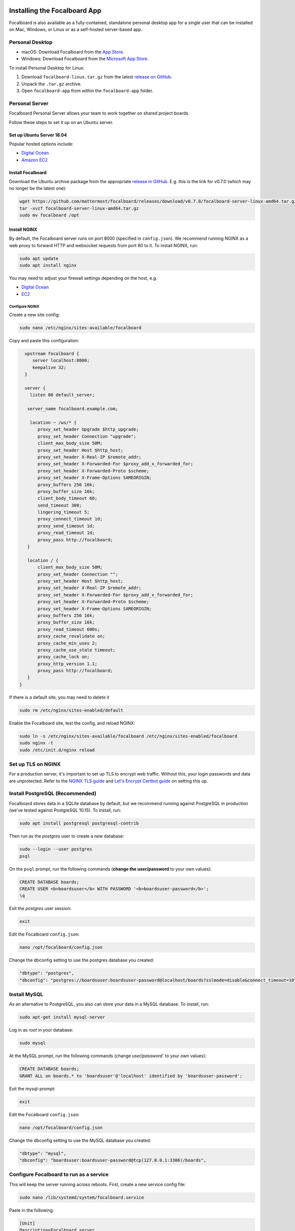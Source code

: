 Installing the Focalboard App
-----------------------------

Focalboard is also available as a fully-contained, standalone personal desktop app for a single user that can be installed on Mac, Windows, or Linux or as a self-hosted server-based app.

Personal Desktop
~~~~~~~~~~~~~~~~

- macOS: Download Focalboard from the `App Store <https://apps.apple.com/app/apple-store/id1556908618?pt=2114704&ct=website&mt=8>`_.
- Windows: Download Focalboard from the `Microsoft App Store <https://www.microsoft.com/store/apps/9NLN2T0SX9VF?cid=website>`_.

To install Personal Desktop for Linux:

1. Download ``focalboard-linux.tar.gz`` from the latest `release on GitHub <https://github.com/mattermost/focalboard/releases>`_.
2. Unpack the ``.tar.gz`` archive.
3. Open ``focalboard-app`` from within the ``focalboard-app`` folder.

Personal Server
~~~~~~~~~~~~~~~

Focalboard Personal Server allows your team to work together on shared project boards.

Follow these steps to set it up on an Ubuntu server.

Set up Ubuntu Server 18.04
^^^^^^^^^^^^^^^^^^^^^^^^^^

Popular hosted options include:

* `Digital Ocean <https://www.digitalocean.com/community/tutorials/initial-server-setup-with-ubuntu-18-04>`_
* `Amazon EC2 <https://docs.aws.amazon.com/AWSEC2/latest/UserGuide/EC2_GetStarted.html>`_

Install Focalboard
^^^^^^^^^^^^^^^^^^

Download the Ubuntu archive package from the appropriate `release in GitHub <https://github.com/mattermost/focalboard/releases>`_. E.g. this is the link for v0.7.0 (which may no longer be the latest one):

.. code-block:: sh

   wget https://github.com/mattermost/focalboard/releases/download/v0.7.0/focalboard-server-linux-amd64.tar.gz
   tar -xvzf focalboard-server-linux-amd64.tar.gz
   sudo mv focalboard /opt

Install NGINX
^^^^^^^^^^^^^

By default, the Focalboard server runs on port 8000 (specified in ``config.json``). We recommend running NGINX as a web proxy to forward HTTP and websocket requests from port 80 to it. To install NGINX, run:

.. code-block:: sh

   sudo apt update
   sudo apt install nginx

You may need to adjust your firewall settings depending on the host, e.g.

* `Digital Ocean <https://www.digitalocean.com/community/tutorials/how-to-install-nginx-on-ubuntu-18-04>`_
* `EC2 <https://docs.nginx.com/nginx/deployment-guides/amazon-web-services/ec2-instances-for-nginx/>`_

Configure NGINX
'''''''''''''''

Create a new site config:

.. code-block:: sh

   sudo nano /etc/nginx/sites-available/focalboard

Copy and paste this configuration:

.. code-block:: sh

   upstream focalboard {
      server localhost:8000;
      keepalive 32;
   }

   server {
     listen 80 default_server;

    server_name focalboard.example.com;

     location ~ /ws/* {
        proxy_set_header Upgrade $http_upgrade;
        proxy_set_header Connection "upgrade";
        client_max_body_size 50M;
        proxy_set_header Host $http_host;
        proxy_set_header X-Real-IP $remote_addr;
        proxy_set_header X-Forwarded-For $proxy_add_x_forwarded_for;
        proxy_set_header X-Forwarded-Proto $scheme;
        proxy_set_header X-Frame-Options SAMEORIGIN;
        proxy_buffers 256 16k;
        proxy_buffer_size 16k;
        client_body_timeout 60;
        send_timeout 300;
        lingering_timeout 5;
        proxy_connect_timeout 1d;
        proxy_send_timeout 1d;
        proxy_read_timeout 1d;
        proxy_pass http://focalboard;
    }

    location / {
        client_max_body_size 50M;
        proxy_set_header Connection "";
        proxy_set_header Host $http_host;
        proxy_set_header X-Real-IP $remote_addr;
        proxy_set_header X-Forwarded-For $proxy_add_x_forwarded_for;
        proxy_set_header X-Forwarded-Proto $scheme;
        proxy_set_header X-Frame-Options SAMEORIGIN;
        proxy_buffers 256 16k;
        proxy_buffer_size 16k;
        proxy_read_timeout 600s;
        proxy_cache_revalidate on;
        proxy_cache_min_uses 2;
        proxy_cache_use_stale timeout;
        proxy_cache_lock on;
        proxy_http_version 1.1;
        proxy_pass http://focalboard;
    }
 }

If there is a default site, you may need to delete it

.. code-block:: sh

   sudo rm /etc/nginx/sites-enabled/default

Enable the Focalboard site, test the config, and reload NGINX:

.. code-block:: sh

   sudo ln -s /etc/nginx/sites-available/focalboard /etc/nginx/sites-enabled/focalboard
   sudo nginx -t
   sudo /etc/init.d/nginx reload

Set up TLS on NGINX
~~~~~~~~~~~~~~~~~~~~

For a production server, it's important to set up TLS to encrypt web traffic. Without this, your login passwords and data are unprotected. Refer to the `NGINX TLS guide <https://docs.nginx.com/nginx/admin-guide/security-controls/terminating-ssl-http/>`_ and `Let's Encrypt Certbot guide <https://certbot.eff.org/lets-encrypt/ubuntubionic-nginx>`_ on setting this up.

Install PostgreSQL (Recommended)
~~~~~~~~~~~~~~~~~~~~~~~~~~~~~~~~

Focalboard stores data in a SQLite database by default, but we recommend running against PostgreSQL in production (we've tested against PostgreSQL 10.15). To install, run:

.. code-block:: sh

   sudo apt install postgresql postgresql-contrib

Then run as the *postgres* user to create a new database:

.. code-block:: sh

   sudo --login --user postgres
   psql

On the ``psql`` prompt, run the following commands (**change the user/password** to your own values):

.. code-block:: sh

   CREATE DATABASE boards;
   CREATE USER <b>boardsuser</b> WITH PASSWORD '<b>boardsuser-password</b>';
   \q

Exit the *postgres* user session:

.. code-block:: sh

   exit

Edit the Focalboard ``config.json``:

.. code-block:: sh

   nano /opt/focalboard/config.json

Change the dbconfig setting to use the postgres database you created:

.. code-block:: sh

   "dbtype": "postgres",
   "dbconfig": "postgres://boardsuser:boardsuser-password@localhost/boards?sslmode=disable&connect_timeout=10",

Install MySQL
~~~~~~~~~~~~~

As an alternative to PostgreSQL, you also can store your data in a MySQL database. To install, run:

.. code-block:: sh

   sudo apt-get install mysql-server

Log in as *root* in your database:

.. code-block:: sh

   sudo mysql

At the MySQL prompt, run the following commands (change `user/password`` to your own values):

.. code-block:: sh

   CREATE DATABASE boards;
   GRANT ALL on boards.* to 'boardsuser'@'localhost' identified by 'boardsuser-password';

Exit the mysql-prompt:

.. code-block:: sh

   exit

Edit the Focalboard ``config.json``:

.. code-block:: sh

   nano /opt/focalboard/config.json

Change the dbconfig setting to use the MySQL database you created:

.. code-block:: sh

   "dbtype": "mysql",
   "dbconfig": "boardsuser:boardsuser-password@tcp(127.0.0.1:3306)/boards",

Configure Focalboard to run as a service
~~~~~~~~~~~~~~~~~~~~~~~~~~~~~~~~~~~~~~~~

This will keep the server running across reboots. First, create a new service config file:

.. code-block:: sh

   sudo nano /lib/systemd/system/focalboard.service

Paste in the following:

.. code-block:: sh

   [Unit]
   Description=Focalboard server

   [Service]
   Type=simple
   Restart=always
   RestartSec=5s
   ExecStart=/opt/focalboard/bin/focalboard-server
   WorkingDirectory=/opt/focalboard

   [Install]
   WantedBy=multi-user.target

Make systemd reload the new unit, and start it on machine reboot:

.. code-block:: sh

   sudo systemctl daemon-reload
   sudo systemctl start focalboard.service
   sudo systemctl enable focalboard.service

Test the server
~~~~~~~~~~~~~~~~

At this point, the Focalboard server should be running.

Test that it's running locally with:

.. code-block:: sh

   curl localhost:8000
   curl localhost

The first command checks that the server is running on port 8000 (default), and the second checks that NGINX is proxying requests successfully. Both commands should return the same snippet of HTML.

To access the server remotely, open a browser to its IP address or domain.

Set up the server
~~~~~~~~~~~~~~~~~~

After installing the server, open a browser to the domain you used (or ``http://localhost:8000`` for local installs). You should be redirected to the login screen. Click the link to register a new user instead, and complete the registration.

The first user registration will always be permitted, but **subsequent registrations will require an invite link which includes a code**. You can invite additional users by clicking on your username in the top left, then selecting "Invite users".

Personal Server configuration
~~~~~~~~~~~~~~~~~~~~~~~~~~~~~

Personal Server settings are stored in ``config.json`` and are read when the server is launched. The contents are:

.. csv-table::
    :header: "Key", "Description", "Example"

    "serverRoot", "Root URL of the serverRoot URL of the server", "http://localhost:8000"
    "port", "Server port", "8000"
    "dbtype", "Type of database. ``sqlite3``, ``postgres``, or ``mysql``", "sqlite3"
    "dbconfig", "Database connection string", "``postgres://user:pass@localhost/boards?sslmode=disable&connect_timeout=10``"
    "webpath", "Path to web files", "``./webapp/pack``"
    "filespath", "Path to uploaded files folder", "``./files``"
    "telemetry", "Enable health diagnostics telemetry", "``true``"
    "prometheus_address", "Enables Prometheus metrics, if it's empty is disabled", "``:9092``"
    "session_expire_time", "Session expiration time in seconds", "2592000"
    "session_refresh_time", "Session refresh time in seconds", "18000"
    "localOnly", "Only allow connections from localhost", "``false``"
    "enableLocalMode", "Enable admin APIs on local Unix port", "``true``"
    "localModeSocketLocation", "Location of local Unix port", "``/var/tmp/focalboard_local.socket``"

Resetting passwords
~~~~~~~~~~~~~~~~~~~

By default, Personal Server exposes admin APIs on a local Unix socket at ``/var/tmp/focalboard_local.socket``. This is configurable using the ``enableLocalMode`` and ``localModeSocketLocation`` settings in ``config.json``.

To reset a user's password, you can use the following ``reset-password.sh`` script:

.. code-block:: sh

   #!/bin/bash

   if [[ $# < 2 ]] ; then
      echo 'reset-password.sh <username> <new password>'
      exit 1
   fi

   curl --unix-socket /var/tmp/focalboard_local.socket http://localhost/api/v1/admin/users/$1/password -X POST -H 'Content-Type: application/json' -d '{ "password": "'$2'" }'

After resetting a user's password (e.g. if they forgot it), direct them to change it from the user menu, by clicking on their username at the top of the sidebar.

Upgrading Personal Server
------------------------

Follow these steps to upgrade an existing Personal Server installation that was previously set up.

Use the URL of the Ubuntu archive package, ``focalboard-server-linux-amd64.tar.gz``, from the appropriate `release in GitHub <https://github.com/mattermost/focalboard/releases>`_.

Create and use a clean directory, or delete any existing packages first, then run:

.. code-block:: sh

# Download the new version (e.g. 0.7.0 here, check the release for the latest one)
   wget https://github.com/mattermost/focalboard/releases/download/v0.7.0/focalboard-server-linux-amd64.tar.gz
   tar -xvzf focalboard-server-linux-amd64.tar.gz

# Stop the server
   sudo systemctl stop focalboard.service

# Back up the old version
   sudo mv /opt/focalboard /opt/focalboard-old
   sudo mv focalboard /opt

# Copy config and move uploaded files over
   sudo mv /opt/focalboard-old/files /opt/focalboard
   sudo cp /opt/focalboard-old/config.json /opt/focalboard

# Start the server
   sudo systemctl start focalboard.service

# (Optional) delete the backup after verifying
   sudo rm -rf /opt/focalboard-old

